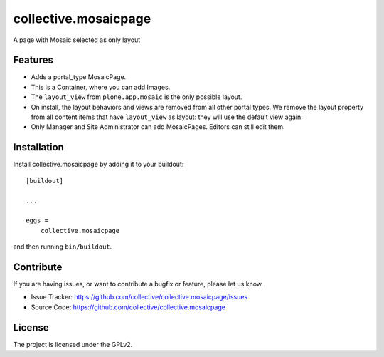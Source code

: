 =====================
collective.mosaicpage
=====================

A page with Mosaic selected as only layout

Features
--------

- Adds a portal_type MosaicPage.
- This is a Container, where you can add Images.
- The ``layout_view`` from ``plone.app.mosaic`` is the only possible layout.
- On install, the layout behaviors and views are removed from all other portal types.
  We remove the layout property from all content items that have ``layout_view`` as layout:
  they will use the default view again.
- Only Manager and Site Administrator can add MosaicPages.
  Editors can still edit them.


Installation
------------

Install collective.mosaicpage by adding it to your buildout::

    [buildout]

    ...

    eggs =
        collective.mosaicpage


and then running ``bin/buildout``.


Contribute
----------

If you are having issues, or want to contribute a bugfix or feature, please let us know.

- Issue Tracker: https://github.com/collective/collective.mosaicpage/issues
- Source Code: https://github.com/collective/collective.mosaicpage


License
-------

The project is licensed under the GPLv2.
